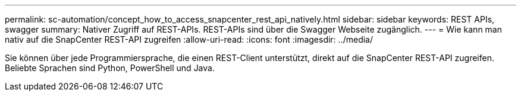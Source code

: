 ---
permalink: sc-automation/concept_how_to_access_snapcenter_rest_api_natively.html 
sidebar: sidebar 
keywords: REST APIs, swagger 
summary: Nativer Zugriff auf REST-APIs. REST-APIs sind über die Swagger Webseite zugänglich. 
---
= Wie kann man nativ auf die SnapCenter REST-API zugreifen
:allow-uri-read: 
:icons: font
:imagesdir: ../media/


[role="lead"]
Sie können über jede Programmiersprache, die einen REST-Client unterstützt, direkt auf die SnapCenter REST-API zugreifen. Beliebte Sprachen sind Python, PowerShell und Java.
